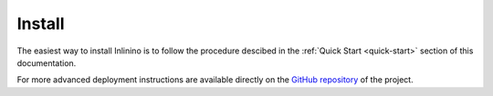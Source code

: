 .. _install:

=======
Install
=======

The easiest way to install Inlinino is to follow the procedure descibed in the :ref:`Quick Start <quick-start>` section of this documentation.

For more advanced deployment instructions are available directly on the `GitHub repository <https://github.com/OceanOptics/Inlinino/blob/master/INSTALL.md>`__ of the project.
